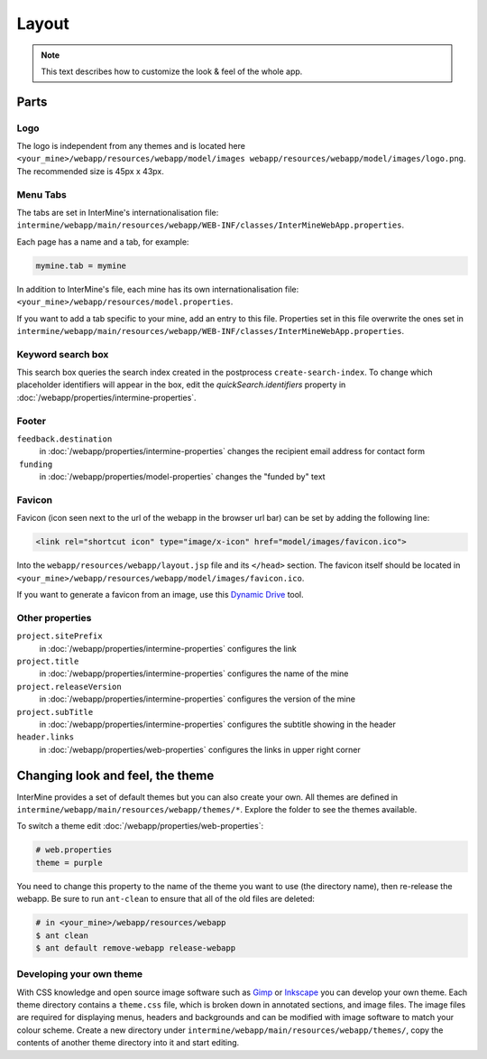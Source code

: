 Layout
======

.. note:: This text describes how to customize the look & feel of the whole app.

Parts
-----

Logo
~~~~

The logo is independent from any themes and is located here ``<your_mine>/webapp/resources/webapp/model/images webapp/resources/webapp/model/images/logo.png``. The recommended size is 45px x 43px.

Menu Tabs
~~~~~~~~~

The tabs are set in InterMine's internationalisation file: ``intermine/webapp/main/resources/webapp/WEB-INF/classes/InterMineWebApp.properties``.

Each page has a name and a tab, for example:

.. code-block:: properties
    
    mymine.tab = mymine

In addition to InterMine's file, each mine has its own internationalisation file: ``<your_mine>/webapp/resources/model.properties``.

If you want to add a tab specific to your mine, add an entry to this file. Properties set in this file overwrite the ones set in ``intermine/webapp/main/resources/webapp/WEB-INF/classes/InterMineWebApp.properties``.

Keyword search box
~~~~~~~~~~~~~~~~

This search box queries the search index created in the postprocess ``create-search-index``. To change which placeholder identifiers will appear in the box, edit the `quickSearch.identifiers` property in :doc:`/webapp/properties/intermine-properties`.

.. seealso:: :doc:`/webapp/keyword-search/index` for details on how to configure the search index.

Footer 
~~~~~~

``feedback.destination``
    in :doc:`/webapp/properties/intermine-properties` changes the recipient email address for contact form
 ``funding``
    in :doc:`/webapp/properties/model-properties` changes the "funded by" text

Favicon
~~~~~~~

Favicon (icon seen next to the url of the webapp in the browser url bar) can be set by adding the following line:

.. code-block:: html

    <link rel="shortcut icon" type="image/x-icon" href="model/images/favicon.ico">

Into the ``webapp/resources/webapp/layout.jsp`` file and its ``</head>`` section. The favicon itself should be located in ``<your_mine>/webapp/resources/webapp/model/images/favicon.ico``.

If you want to generate a favicon from an image, use this `Dynamic Drive <http://tools.dynamicdrive.com/favicon/>`_ tool.

Other properties
~~~~~~~~~~~~~~~~~

``project.sitePrefix``
    in :doc:`/webapp/properties/intermine-properties` configures the link
``project.title``
    in :doc:`/webapp/properties/intermine-properties` configures the name of the mine
``project.releaseVersion``
    in :doc:`/webapp/properties/intermine-properties` configures the version of the mine
``project.subTitle``
    in :doc:`/webapp/properties/intermine-properties` configures the subtitle showing in the header
``header.links``
    in :doc:`/webapp/properties/web-properties` configures the links in upper right corner

Changing look and feel, the theme
---------------------------------

InterMine provides a set of default themes but you can also create your own. All themes are defined in ``intermine/webapp/main/resources/webapp/themes/*``. Explore the folder to see the themes available.

To switch a theme edit :doc:`/webapp/properties/web-properties`:

.. code-block:: properties
    
    # web.properties
    theme = purple

You need to change this property to the name of the theme you want to use (the directory name), then re-release the webapp. Be sure to run ``ant-clean`` to ensure that all of the old files are deleted:

.. code-block:: bash
    
    # in <your_mine>/webapp/resources/webapp
    $ ant clean
    $ ant default remove-webapp release-webapp

Developing your own theme
~~~~~~~~~~~~~~~~~~~~~~~~~

With CSS knowledge and open source image software such as `Gimp <http://www.gimp.org>`_ or `Inkscape <http://www.inkscape.org>`_ you can develop your own theme. Each theme directory contains a ``theme.css`` file, which is broken down in annotated sections, and image files. The image files are required for displaying menus, headers and backgrounds and can be modified with image software to match your colour scheme. Create a new directory under ``intermine/webapp/main/resources/webapp/themes/``, copy the contents of another theme directory into it and start editing.

.. index:: themes, layout, look & feel, footer, header, favicon, tabs, logo